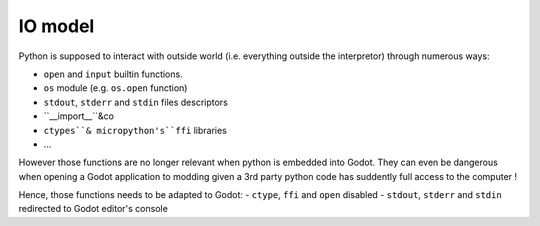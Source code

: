IO model
========

Python is supposed to interact with outside world (i.e. everything
outside the interpretor) through numerous ways:

- ``open`` and ``input`` builtin functions.
- ``os`` module (e.g. ``os.open`` function)
- ``stdout``, ``stderr`` and ``stdin`` files descriptors
- ``__import__``&co
- ``ctypes``& micropython's``ffi`` libraries
- ...

However those functions are no longer relevant when python is embedded
into Godot. They can even be dangerous when opening a Godot application to
modding given a 3rd party python code has suddently full access to the computer !

Hence, those functions needs to be adapted to Godot:
- ``ctype``, ``ffi`` and ``open`` disabled
- ``stdout``, ``stderr`` and ``stdin`` redirected to Godot editor's console
